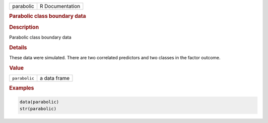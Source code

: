 .. container::

   ========= ===============
   parabolic R Documentation
   ========= ===============

   .. rubric:: Parabolic class boundary data
      :name: parabolic

   .. rubric:: Description
      :name: description

   Parabolic class boundary data

   .. rubric:: Details
      :name: details

   These data were simulated. There are two correlated predictors and
   two classes in the factor outcome.

   .. rubric:: Value
      :name: value

   ============= ============
   ``parabolic`` a data frame
   ============= ============

   .. rubric:: Examples
      :name: examples

   .. code:: R

      data(parabolic)
      str(parabolic)
